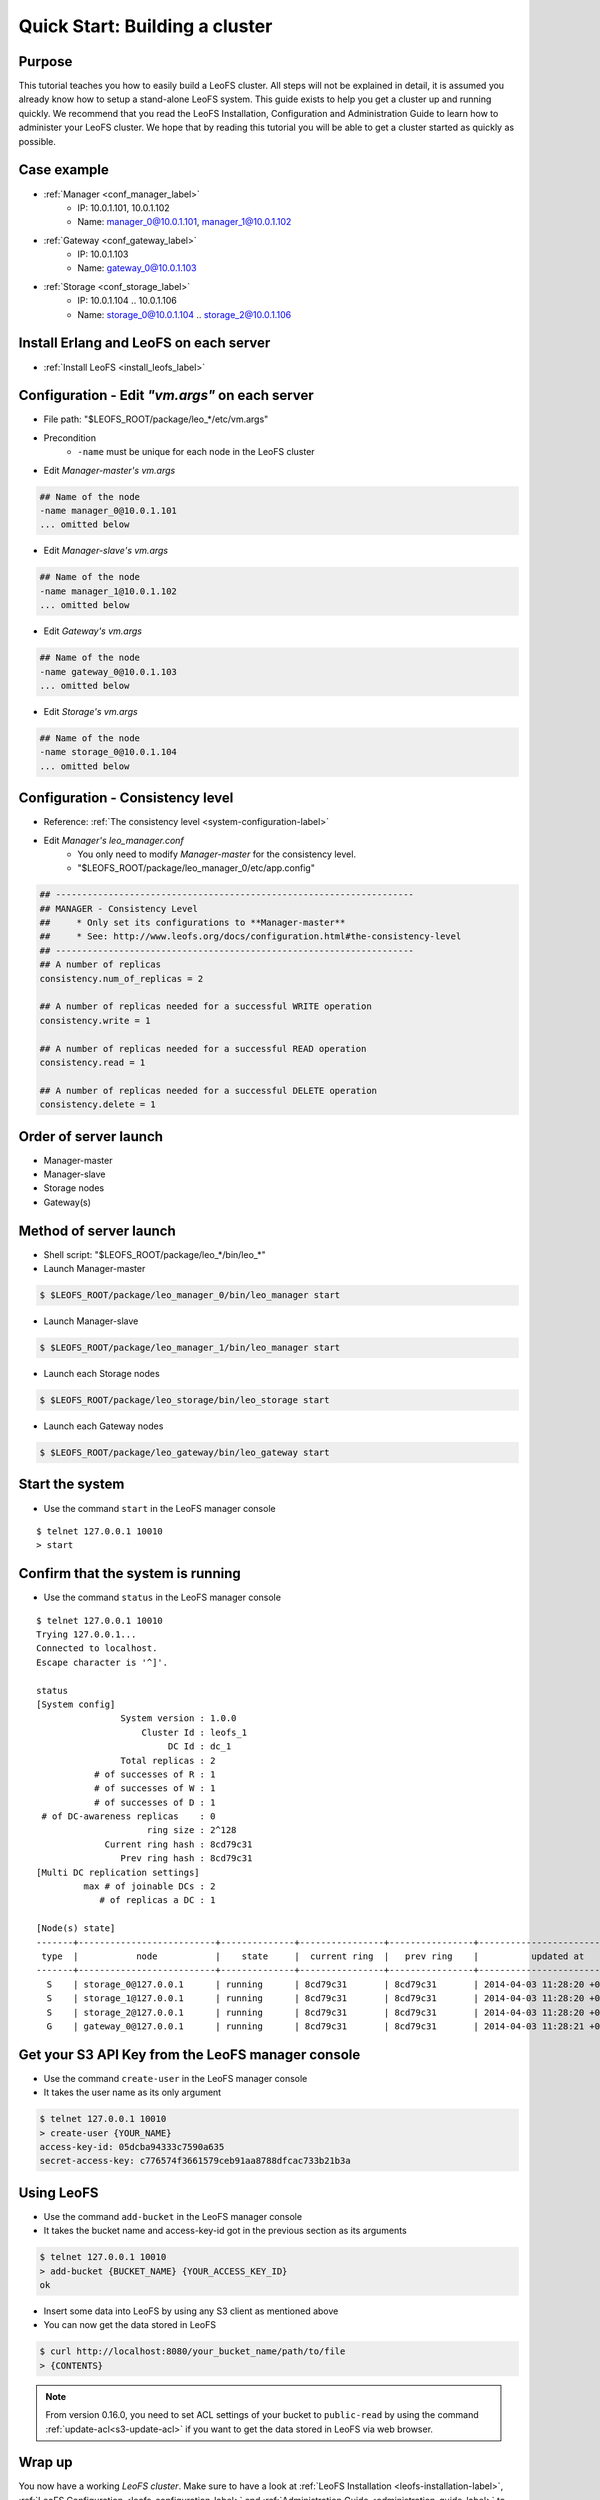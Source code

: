 .. =========================================================
.. LeoFS documentation
.. Copyright (c) 2012-2014 Rakuten, Inc.
.. http://leo-project.net/
.. =========================================================

.. _quick-start2-label:

---------------------------------
Quick Start: Building a cluster
---------------------------------

Purpose
^^^^^^^

This tutorial teaches you how to easily build a LeoFS cluster. All steps will not be explained in detail, it is assumed you already know how to setup a stand-alone LeoFS system. This guide exists to help you get a cluster up and running quickly. We recommend that you read the LeoFS Installation, Configuration and Administration Guide to learn how to administer your LeoFS cluster. We hope that by reading this tutorial you will be able to get a cluster started as quickly as possible.

Case example
^^^^^^^^^^^^

* :ref:`Manager <conf_manager_label>`
    * IP: 10.0.1.101, 10.0.1.102
    * Name: manager_0@10.0.1.101, manager_1@10.0.1.102
* :ref:`Gateway <conf_gateway_label>`
    * IP: 10.0.1.103
    * Name: gateway_0@10.0.1.103
* :ref:`Storage <conf_storage_label>`
    * IP: 10.0.1.104 .. 10.0.1.106
    * Name: storage_0@10.0.1.104 .. storage_2@10.0.1.106


Install Erlang and LeoFS on each server
^^^^^^^^^^^^^^^^^^^^^^^^^^^^^^^^^^^^^^^

* :ref:`Install LeoFS <install_leofs_label>`


Configuration - Edit *"vm.args"* on each server
^^^^^^^^^^^^^^^^^^^^^^^^^^^^^^^^^^^^^^^^^^^^^^^

* File path: "$LEOFS_ROOT/package/leo_*/etc/vm.args"
* Precondition
    * ``-name`` must be unique for each node in the LeoFS cluster

* Edit *Manager-master's vm.args*

.. code-block:: bash

    ## Name of the node
    -name manager_0@10.0.1.101
    ... omitted below

* Edit *Manager-slave's vm.args*

.. code-block:: bash

    ## Name of the node
    -name manager_1@10.0.1.102
    ... omitted below

* Edit *Gateway's vm.args*

.. code-block:: bash

    ## Name of the node
    -name gateway_0@10.0.1.103
    ... omitted below

* Edit *Storage's vm.args*

.. code-block:: bash

    ## Name of the node
    -name storage_0@10.0.1.104
    ... omitted below

Configuration - Consistency level
^^^^^^^^^^^^^^^^^^^^^^^^^^^^^^^^^

* Reference: :ref:`The consistency level <system-configuration-label>`
* Edit *Manager's leo_manager.conf*
    * You only need to modify *Manager-master* for the consistency level.
    * "$LEOFS_ROOT/package/leo_manager_0/etc/app.config"

.. code-block:: bash

    ## --------------------------------------------------------------------
    ## MANAGER - Consistency Level
    ##     * Only set its configurations to **Manager-master**
    ##     * See: http://www.leofs.org/docs/configuration.html#the-consistency-level
    ## --------------------------------------------------------------------
    ## A number of replicas
    consistency.num_of_replicas = 2

    ## A number of replicas needed for a successful WRITE operation
    consistency.write = 1

    ## A number of replicas needed for a successful READ operation
    consistency.read = 1

    ## A number of replicas needed for a successful DELETE operation
    consistency.delete = 1


Order of server launch
^^^^^^^^^^^^^^^^^^^^^^

* Manager-master
* Manager-slave
* Storage nodes
* Gateway(s)


Method of server launch
^^^^^^^^^^^^^^^^^^^^^^^

* Shell script: "$LEOFS_ROOT/package/leo_*/bin/leo_*"
* Launch Manager-master

.. code-block:: bash

    $ $LEOFS_ROOT/package/leo_manager_0/bin/leo_manager start

* Launch Manager-slave

.. code-block:: bash

    $ $LEOFS_ROOT/package/leo_manager_1/bin/leo_manager start


* Launch each Storage nodes

.. code-block:: bash

    $ $LEOFS_ROOT/package/leo_storage/bin/leo_storage start

* Launch each Gateway nodes

.. code-block:: bash

    $ $LEOFS_ROOT/package/leo_gateway/bin/leo_gateway start


Start the system
^^^^^^^^^^^^^^^^

* Use the command ``start`` in the LeoFS manager console

::

    $ telnet 127.0.0.1 10010
    > start

Confirm that the system is running
^^^^^^^^^^^^^^^^^^^^^^^^^^^^^^^^^^

* Use the command ``status`` in the LeoFS manager console

::

    $ telnet 127.0.0.1 10010
    Trying 127.0.0.1...
    Connected to localhost.
    Escape character is '^]'.

    status
    [System config]
                    System version : 1.0.0
                        Cluster Id : leofs_1
                             DC Id : dc_1
                    Total replicas : 2
               # of successes of R : 1
               # of successes of W : 1
               # of successes of D : 1
     # of DC-awareness replicas    : 0
                         ring size : 2^128
                 Current ring hash : 8cd79c31
                    Prev ring hash : 8cd79c31
    [Multi DC replication settings]
             max # of joinable DCs : 2
                # of replicas a DC : 1

    [Node(s) state]
    -------+--------------------------+--------------+----------------+----------------+----------------------------
     type  |           node           |    state     |  current ring  |   prev ring    |          updated at
    -------+--------------------------+--------------+----------------+----------------+----------------------------
      S    | storage_0@127.0.0.1      | running      | 8cd79c31       | 8cd79c31       | 2014-04-03 11:28:20 +0900
      S    | storage_1@127.0.0.1      | running      | 8cd79c31       | 8cd79c31       | 2014-04-03 11:28:20 +0900
      S    | storage_2@127.0.0.1      | running      | 8cd79c31       | 8cd79c31       | 2014-04-03 11:28:20 +0900
      G    | gateway_0@127.0.0.1      | running      | 8cd79c31       | 8cd79c31       | 2014-04-03 11:28:21 +0900


Get your S3 API Key from the LeoFS manager console
^^^^^^^^^^^^^^^^^^^^^^^^^^^^^^^^^^^^^^^^^^^^^^^^^^

* Use the command ``create-user`` in the LeoFS manager console
* It takes the user name as its only argument

.. code-block:: bash

    $ telnet 127.0.0.1 10010
    > create-user {YOUR_NAME}
    access-key-id: 05dcba94333c7590a635
    secret-access-key: c776574f3661579ceb91aa8788dfcac733b21b3a

Using LeoFS
^^^^^^^^^^^

* Use the command ``add-bucket`` in the LeoFS manager console
* It takes the bucket name and access-key-id got in the previous section as its arguments

.. code-block:: bash

    $ telnet 127.0.0.1 10010
    > add-bucket {BUCKET_NAME} {YOUR_ACCESS_KEY_ID}
    ok

* Insert some data into LeoFS by using any S3 client as mentioned above
* You can now get the data stored in LeoFS

.. code-block:: bash

    $ curl http://localhost:8080/your_bucket_name/path/to/file
    > {CONTENTS}

.. note:: From version 0.16.0, you need to set ACL settings of your bucket to ``public-read`` by using the command :ref:`update-acl<s3-update-acl>` if you want to get the data stored in LeoFS via web browser.

Wrap up
^^^^^^^

You now have a working *LeoFS cluster*. Make sure to have a look at :ref:`LeoFS Installation <leofs-installation-label>`, :ref:`LeoFS Configuration <leofs-configuration-label>` and :ref:`Administration Guide <administration-guide-label>` to learn more about setting up and managing your LeoFS cluster.
